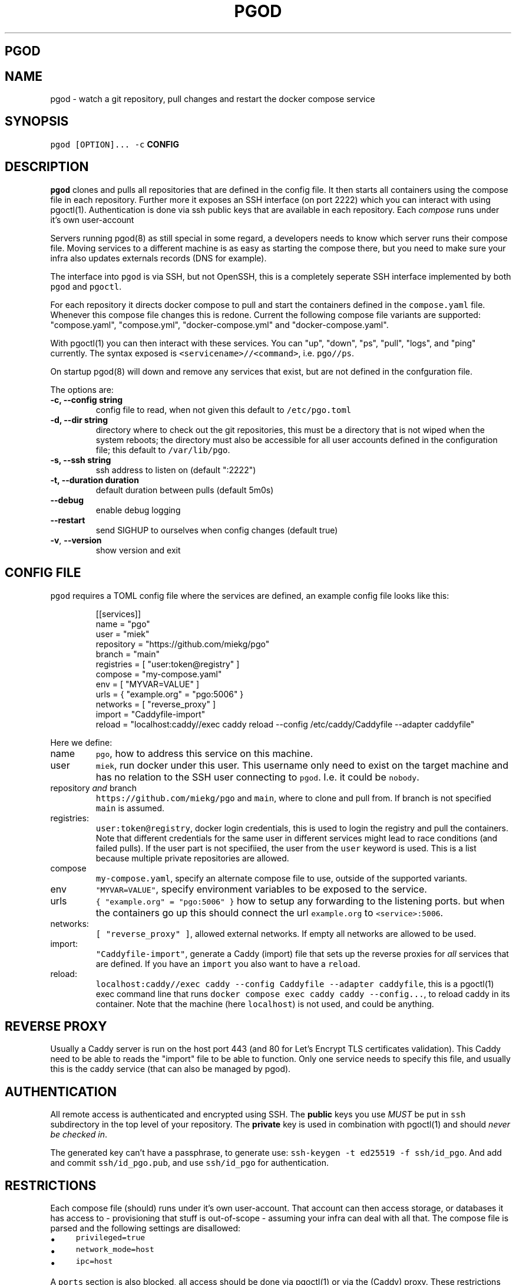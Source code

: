 .\" Generated by Mmark Markdown Processer - mmark.miek.nl
.TH "PGOD" 8 "March 2024" "System Administration" "Docker Compose"

.SH "PGOD"
.SH "NAME"
.PP
pgod - watch a git repository, pull changes and restart the docker compose service

.SH "SYNOPSIS"
.PP
\fB\fCpgod [OPTION]...\fR \fB\fC-c\fR \fBCONFIG\fP

.SH "DESCRIPTION"
.PP
\fB\fCpgod\fR clones and pulls all repositories that are defined in the config file. It then starts all
containers using the compose file in each repository. Further more it exposes an SSH interface (on
port 2222) which you can interact with using pgoctl(1). Authentication is done via ssh public keys
that are available in each repository. Each \fIcompose\fP runs under it's own user-account

.PP
Servers running pgod(8) as still special in some regard, a developers needs to know which server
runs their compose file. Moving services to a different machine is as easy as starting the compose
there, but you need to make sure your infra also updates externals records (DNS for example).

.PP
The interface into \fB\fCpgod\fR is via SSH, but not OpenSSH, this is a completely seperate SSH interface
implemented by both \fB\fCpgod\fR and \fB\fCpgoctl\fR.

.PP
For each repository it directs docker compose to pull and start the containers defined in the
\fB\fCcompose.yaml\fR file. Whenever this compose file changes this is redone. Current the following
compose file variants are supported: "compose.yaml", "compose.yml", "docker-compose.yml" and
"docker-compose.yaml".

.PP
With pgoctl(1) you can then interact with these services. You can "up", "down", "ps", "pull",
"logs", and "ping" currently. The syntax exposed is \fB\fC<servicename>//<command>\fR, i.e. \fB\fCpgo//ps\fR.

.PP
On startup pgod(8) will down and remove any services that exist, but are not defined in the
confguration file.

.PP
The options are:

.TP
\fB-c, --config string\fP
config file to read, when not given this default to \fB\fC/etc/pgo.toml\fR
.TP
\fB-d, --dir string\fP
directory where to check out the git repositories, this must be a directory that is not wiped
when the system reboots; the directory must also be accessible for all user accounts defined
in the configuration file; this default to \fB\fC/var/lib/pgo\fR.
.TP
\fB-s, --ssh string\fP
ssh address to listen on (default ":2222")
.TP
\fB-t, --duration duration\fP
default duration between pulls (default 5m0s)
.TP
\fB--debug\fP
enable debug logging
.TP
\fB--restart\fP
send SIGHUP to ourselves when config changes (default true)
.TP
\fB-v\fP, \fB--version\fP
show version and exit


.SH "CONFIG FILE"
.PP
\fB\fCpgod\fR requires a TOML config file where the services are defined, an example config file looks like
this:

.PP
.RS

.nf
[[services]]
name = "pgo"
user = "miek"
repository = "https://github.com/miekg/pgo"
branch = "main"
registries = [ "user:token@registry" ]
compose = "my\-compose.yaml"
env = [ "MYVAR=VALUE" ]
urls = { "example.org" = "pgo:5006" }
networks = [ "reverse\_proxy" ]
import = "Caddyfile\-import"
reload = "localhost:caddy//exec caddy reload \-\-config /etc/caddy/Caddyfile \-\-adapter caddyfile"

.fi
.RE

.PP
Here we define:

.TP
name
\fB\fCpgo\fR, how to address this service on this machine.
.TP
user
\fB\fCmiek\fR, run docker under this user. This username only need to exist on the target machine and has
no relation to the SSH user connecting to \fB\fCpgod\fR. I.e. it could be \fB\fCnobody\fR.
.TP
repository \fIand\fP branch
\fB\fChttps://github.com/miekg/pgo\fR and \fB\fCmain\fR, where to clone and pull from. If branch is not
specified \fB\fCmain\fR is assumed.
.TP
registries:
\fB\fCuser:token@registry\fR, docker login credentials, this is used to login the registry and pull the
containers. Note that different credentials for the same user in different services might lead to
race conditions (and failed pulls). If the user part is not specifiied, the user from the \fB\fCuser\fR
keyword is used. This is a list because multiple private repositories are allowed.
.TP
compose
\fB\fCmy-compose.yaml\fR, specify an alternate compose file to use, outside of the supported variants.
.TP
env
\fB\fC"MYVAR=VALUE"\fR, specify environment variables to be exposed to the service.
.TP
urls
\fB\fC{ "example.org" = "pgo:5006" }\fR how to setup any forwarding to the listening ports.
but when the containers go up this should connect the url \fB\fCexample.org\fR to \fB\fC<service>:5006\fR.
.TP
networks:
\fB\fC[ "reverse_proxy" ]\fR, allowed external networks. If empty all networks are allowed to be used.
.TP
import:
\fB\fC"Caddyfile-import"\fR, generate a Caddy (import) file that sets up the reverse proxies for \fIall\fP
services that are defined. If you have an \fB\fCimport\fR you also want to have a \fB\fCreload\fR.
.TP
reload:
\fB\fClocalhost:caddy//exec caddy --config Caddyfile --adapter caddyfile\fR, this is a pgoctl(1) exec
command line that runs \fB\fCdocker compose exec caddy caddy --config...\fR, to reload caddy in its
container. Note that the machine (here \fB\fClocalhost\fR) is not used, and could be anything.


.SH "REVERSE PROXY"
.PP
Usually a Caddy server is run on the host port 443 (and 80 for Let's Encrypt TLS certificates
validation). This Caddy need to be able to reads the "import" file to be able to function. Only one
service needs to specify this file, and usually this is the caddy service (that can also be managed
by pgod).

.SH "AUTHENTICATION"
.PP
All remote access is authenticated and encrypted using SSH. The \fBpublic\fP keys you use \fIMUST\fP be
put in \fB\fCssh\fR subdirectory in the top level of your repository. The \fBprivate\fP key is used in
combination with pgoctl(1) and should \fInever be checked in\fP.

.PP
The generated key can't have a passphrase, to generate use: \fB\fCssh-keygen -t ed25519 -f ssh/id_pgo\fR.
And add and commit \fB\fCssh/id_pgo.pub\fR, and use \fB\fCssh/id_pgo\fR for authentication.

.SH "RESTRICTIONS"
.PP
Each compose file (should) runs under it's own user-account. That account can then access storage,
or databases it has access to - provisioning that stuff is out-of-scope - assuming your infra can
deal with all that. The compose file is parsed and the following settings are disallowed:

.IP \(bu 4
\fB\fCprivileged=true\fR
.IP \(bu 4
\fB\fCnetwork_mode=host\fR
.IP \(bu 4
\fB\fCipc=host\fR


.PP
A \fB\fCports\fR section is also blocked, all access should be done via pgoctl(1) or via the (Caddy) proxy.
These restrictions are bypassed if the container runs as 'root'.

.SH "METRICS"
.PP
Two metrics are exported:

.IP \(bu 4
\fB\fCpgo_command_count\fR: total of commands executed
.IP \(bu 4
\fB\fCpgo_command_error_count\fR: count of errors resulting from command execution


.SH "EXIT CODE"
.PP
pgod(8) has following exit codes:

.PP
0 - normal exit
1 - error seen (log.Fatal())
2 - SIGHUP seen (signal to systemd to restart us)

.SH "FILES"
.PP
If a \fB\fC<service>\fR.stop file exists in the pgo directory (\fB-d\fP flag), and that service exists ,the
service will not be started or be stopped if it is started. This will be checked in the normal cycle
(usually every 5 minutes) or at startup.

.SH "SEE ALSO"
.PP
See this design doc
\[la]https://miek.nl/2022/november/15/provisioning-services/\[ra], and
gitopper
\[la]https://github.com/miekg/gitopper\[ra]. And see pgoctl(1) docker(1).

